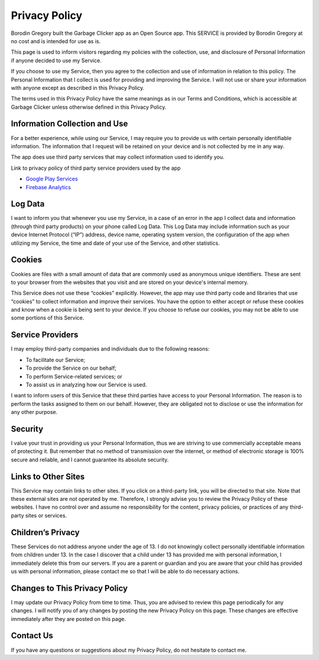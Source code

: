 Privacy Policy
==============

Borodin Gregory built the Garbage Clicker app as an Open Source app. This SERVICE is provided by Borodin Gregory at no cost and is intended for use as is.

This page is used to inform visitors regarding my policies with the collection, use, and disclosure of Personal Information if anyone decided to use my Service.

If you choose to use my Service, then you agree to the collection and use of information in relation to this policy. The Personal Information that I collect is used for providing and improving the Service. I will not use or share your information with anyone except as described in this Privacy Policy.

The terms used in this Privacy Policy have the same meanings as in our Terms and Conditions, which is accessible at Garbage Clicker unless otherwise defined in this Privacy Policy.

Information Collection and Use
------------------------------

For a better experience, while using our Service, I may require you to provide us with certain personally identifiable information. The information that I request will be retained on your device and is not collected by me in any way.

The app does use third party services that may collect information used to identify you.

Link to privacy policy of third party service providers used by the app

*   `Google Play Services <https://www.google.com/policies/privacy/>`_
*   `Firebase Analytics <https://firebase.google.com/policies/analytics>`_

Log Data
--------

I want to inform you that whenever you use my Service, in a case of an error in the app I collect data and information (through third party products) on your phone called Log Data. This Log Data may include information such as your device Internet Protocol (“IP”) address, device name, operating system version, the configuration of the app when utilizing my Service, the time and date of your use of the Service, and other statistics.

Cookies
-------

Cookies are files with a small amount of data that are commonly used as anonymous unique identifiers. These are sent to your browser from the websites that you visit and are stored on your device's internal memory.

This Service does not use these “cookies” explicitly. However, the app may use third party code and libraries that use “cookies” to collect information and improve their services. You have the option to either accept or refuse these cookies and know when a cookie is being sent to your device. If you choose to refuse our cookies, you may not be able to use some portions of this Service.

Service Providers
-----------------

I may employ third-party companies and individuals due to the following reasons:

*   To facilitate our Service;
*   To provide the Service on our behalf;
*   To perform Service-related services; or
*   To assist us in analyzing how our Service is used.

I want to inform users of this Service that these third parties have access to your Personal Information. The reason is to perform the tasks assigned to them on our behalf. However, they are obligated not to disclose or use the information for any other purpose.

Security
--------

I value your trust in providing us your Personal Information, thus we are striving to use commercially acceptable means of protecting it. But remember that no method of transmission over the internet, or method of electronic storage is 100% secure and reliable, and I cannot guarantee its absolute security.

Links to Other Sites
--------------------

This Service may contain links to other sites. If you click on a third-party link, you will be directed to that site. Note that these external sites are not operated by me. Therefore, I strongly advise you to review the Privacy Policy of these websites. I have no control over and assume no responsibility for the content, privacy policies, or practices of any third-party sites or services.

Children’s Privacy
------------------

These Services do not address anyone under the age of 13\. I do not knowingly collect personally identifiable information from children under 13\. In the case I discover that a child under 13 has provided me with personal information, I immediately delete this from our servers. If you are a parent or guardian and you are aware that your child has provided us with personal information, please contact me so that I will be able to do necessary actions.

Changes to This Privacy Policy
------------------------------

I may update our Privacy Policy from time to time. Thus, you are advised to review this page periodically for any changes. I will notify you of any changes by posting the new Privacy Policy on this page. These changes are effective immediately after they are posted on this page.

Contact Us
----------

If you have any questions or suggestions about my Privacy Policy, do not hesitate to contact me.
